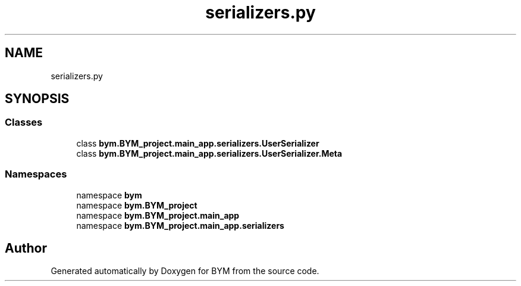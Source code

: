 .TH "serializers.py" 3 "BYM" \" -*- nroff -*-
.ad l
.nh
.SH NAME
serializers.py
.SH SYNOPSIS
.br
.PP
.SS "Classes"

.in +1c
.ti -1c
.RI "class \fBbym\&.BYM_project\&.main_app\&.serializers\&.UserSerializer\fP"
.br
.ti -1c
.RI "class \fBbym\&.BYM_project\&.main_app\&.serializers\&.UserSerializer\&.Meta\fP"
.br
.in -1c
.SS "Namespaces"

.in +1c
.ti -1c
.RI "namespace \fBbym\fP"
.br
.ti -1c
.RI "namespace \fBbym\&.BYM_project\fP"
.br
.ti -1c
.RI "namespace \fBbym\&.BYM_project\&.main_app\fP"
.br
.ti -1c
.RI "namespace \fBbym\&.BYM_project\&.main_app\&.serializers\fP"
.br
.in -1c
.SH "Author"
.PP 
Generated automatically by Doxygen for BYM from the source code\&.
